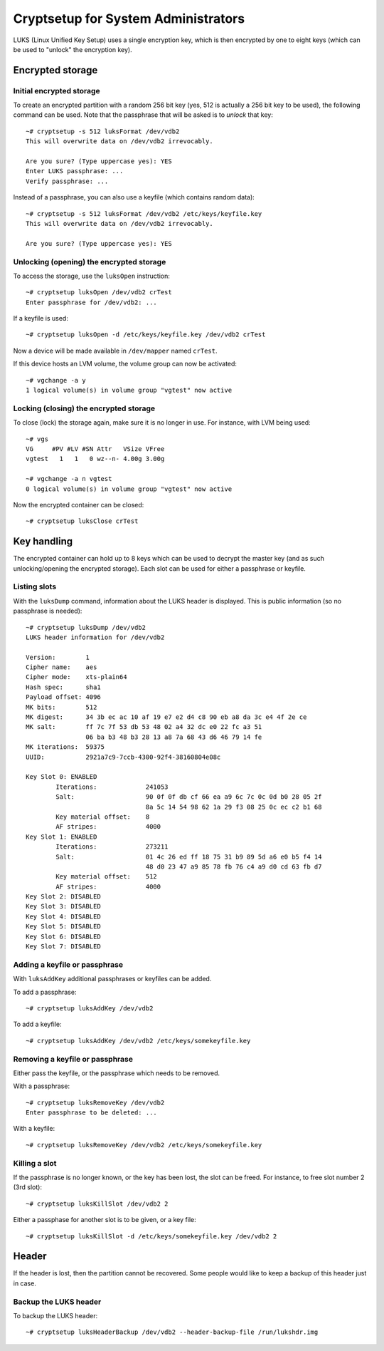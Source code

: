 ====================================
Cryptsetup for System Administrators
====================================

LUKS (Linux Unified Key Setup) uses a single encryption key, which is then
encrypted by one to eight keys (which can be used to "unlock" the encryption
key).

Encrypted storage
=================

Initial encrypted storage
-------------------------

To create an encrypted partition with a random 256 bit key (yes, 512 is
actually a 256 bit key to be used), the following command can be used. Note
that the passphrase that will be asked is to *unlock* that key::

  ~# cryptsetup -s 512 luksFormat /dev/vdb2 
  This will overwrite data on /dev/vdb2 irrevocably.

  Are you sure? (Type uppercase yes): YES
  Enter LUKS passphrase: ...
  Verify passphrase: ...

Instead of a passphrase, you can also use a keyfile (which contains random
data)::

  ~# cryptsetup -s 512 luksFormat /dev/vdb2 /etc/keys/keyfile.key
  This will overwrite data on /dev/vdb2 irrevocably.

  Are you sure? (Type uppercase yes): YES

Unlocking (opening) the encrypted storage
-----------------------------------------

To access the storage, use the ``luksOpen`` instruction::

  ~# cryptsetup luksOpen /dev/vdb2 crTest
  Enter passphrase for /dev/vdb2: ...

If a keyfile is used::

  ~# cryptsetup luksOpen -d /etc/keys/keyfile.key /dev/vdb2 crTest

Now a device will be made available in ``/dev/mapper`` named ``crTest``.

If this device hosts an LVM volume, the volume group can now be activated::

  ~# vgchange -a y
  1 logical volume(s) in volume group "vgtest" now active

Locking (closing) the encrypted storage
---------------------------------------

To close (lock) the storage again, make sure it is no longer in use. For
instance, with LVM being used::

  ~# vgs
  VG     #PV #LV #SN Attr   VSize VFree
  vgtest   1   1   0 wz--n- 4.00g 3.00g
  
  ~# vgchange -a n vgtest
  0 logical volume(s) in volume group "vgtest" now active

Now the encrypted container can be closed::

  ~# cryptsetup luksClose crTest

Key handling
============

The encrypted container can hold up to 8 keys which can be used to decrypt the
master key (and as such unlocking/opening the encrypted storage). Each slot can
be used for either a passphrase or keyfile.

Listing slots
-------------

With the ``luksDump`` command, information about the LUKS header is displayed.
This is public information (so no passphrase is needed)::

  ~# cryptsetup luksDump /dev/vdb2
  LUKS header information for /dev/vdb2

  Version:        1
  Cipher name:    aes
  Cipher mode:    xts-plain64
  Hash spec:      sha1
  Payload offset: 4096
  MK bits:        512
  MK digest:      34 3b ec ac 10 af 19 e7 e2 d4 c8 90 eb a8 da 3c e4 4f 2e ce 
  MK salt:        ff 7c 7f 53 db 53 48 02 a4 32 dc e0 22 fc a3 51 
                  06 ba b3 48 b3 28 13 a8 7a 68 43 d6 46 79 14 fe 
  MK iterations:  59375
  UUID:           2921a7c9-7ccb-4300-92f4-38160804e08c

  Key Slot 0: ENABLED
          Iterations:             241053
          Salt:                   90 0f 0f db cf 66 ea a9 6c 7c 0c 0d b0 28 05 2f
                                  8a 5c 14 54 98 62 1a 29 f3 08 25 0c ec c2 b1 68
          Key material offset:    8
          AF stripes:             4000
  Key Slot 1: ENABLED
          Iterations:             273211
          Salt:                   01 4c 26 ed ff 18 75 31 b9 89 5d a6 e0 b5 f4 14 
                                  48 d0 23 47 a9 85 78 fb 76 c4 a9 d0 cd 63 fb d7
          Key material offset:    512
          AF stripes:             4000
  Key Slot 2: DISABLED
  Key Slot 3: DISABLED
  Key Slot 4: DISABLED
  Key Slot 5: DISABLED
  Key Slot 6: DISABLED
  Key Slot 7: DISABLED

Adding a keyfile or passphrase
------------------------------

With ``luksAddKey`` additional passphrases or keyfiles can be added.

To add a passphrase::

  ~# cryptsetup luksAddKey /dev/vdb2

To add a keyfile::

  ~# cryptsetup luksAddKey /dev/vdb2 /etc/keys/somekeyfile.key

Removing a keyfile or passphrase
--------------------------------

Either pass the keyfile, or the passphrase which needs to be removed.

With a passphrase::

  ~# cryptsetup luksRemoveKey /dev/vdb2
  Enter passphrase to be deleted: ...

With a keyfile::

  ~# cryptsetup luksRemoveKey /dev/vdb2 /etc/keys/somekeyfile.key

Killing a slot
--------------

If the passphrase is no longer known, or the key has been lost, the slot can
be freed. For instance, to free slot number 2 (3rd slot)::

  ~# cryptsetup luksKillSlot /dev/vdb2 2

Either a passphase for another slot is to be given, or a key file::

  ~# cryptsetup luksKillSlot -d /etc/keys/somekeyfile.key /dev/vdb2 2

Header
======

If the header is lost, then the partition cannot be recovered. Some people
would like to keep a backup of this header just in case.

Backup the LUKS header
----------------------

To backup the LUKS header::

  ~# cryptsetup luksHeaderBackup /dev/vdb2 --header-backup-file /run/lukshdr.img



